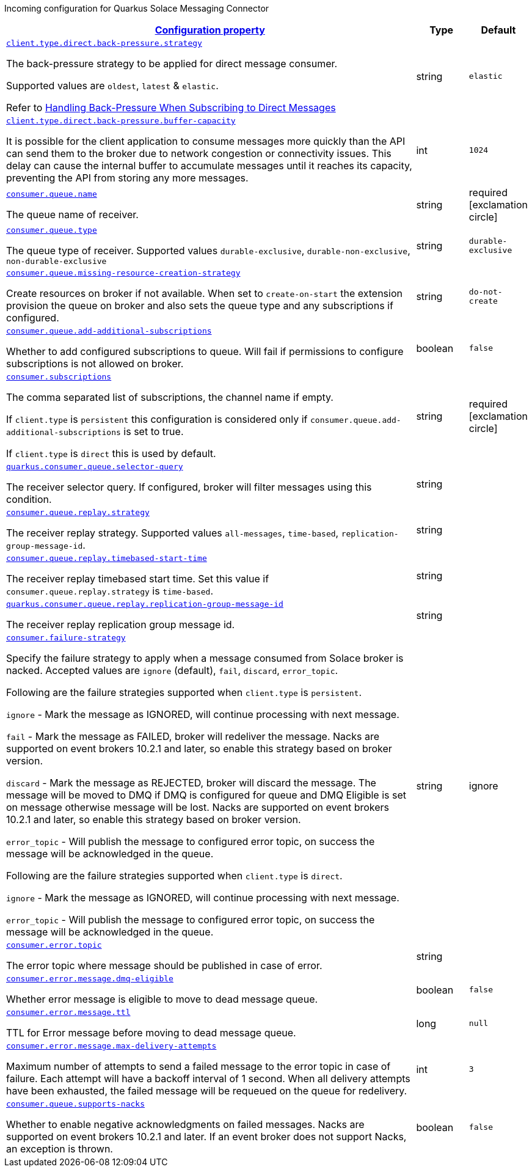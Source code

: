 
:summaryTableId: quarkus-solace-extension-incoming
Incoming configuration for Quarkus Solace Messaging Connector
[.configuration-reference.searchable, cols="80,.^10,.^10"]
|===

h|[[quarkus-solace_configuration_incoming]]link:#quarkus-solace_configuration_incoming[Configuration property]

h|Type
h|Default

a| [[quarkus-solace_quarkus.client.type.direct.back-pressure.strategy]]`link:#quarkus-solace_quarkus.client.type.direct.back-pressure.strategy[client.type.direct.back-pressure.strategy]`


[.description]
--
The back-pressure strategy to be applied for direct message consumer.

Supported values are `oldest`, `latest` & `elastic`.

Refer to https://docs.solace.com/API/API-Developer-Guide-Java/Java-DM-Subscribe.htm#Configuring-Back-Pressure[Handling Back-Pressure When Subscribing to Direct Messages]

// ifdef::add-copy-button-to-env-var[]
// Environment variable: env_var_with_copy_button:+++QUARKUS_SOLACE_METRICS_ENABLED+++[]
// endif::add-copy-button-to-env-var[]
// ifndef::add-copy-button-to-env-var[]
// Environment variable: `+++QUARKUS_SOLACE_METRICS_ENABLED+++`
// endif::add-copy-button-to-env-var[]
--|string
| `elastic`

a| [[quarkus-solace_quarkus.client.type.direct.back-pressure.buffer-capacity]]`link:#quarkus-solace_quarkus.client.type.direct.back-pressure.buffer-capacity[client.type.direct.back-pressure.buffer-capacity]`


[.description]
--

It is possible for the client application to consume messages more quickly than the API can send them to the broker due to network congestion or connectivity issues. This delay can cause the internal buffer to accumulate messages until it reaches its capacity, preventing the API from storing any more messages.

// ifdef::add-copy-button-to-env-var[]
// Environment variable: env_var_with_copy_button:+++QUARKUS_SOLACE_METRICS_ENABLED+++[]
// endif::add-copy-button-to-env-var[]
// ifndef::add-copy-button-to-env-var[]
// Environment variable: `+++QUARKUS_SOLACE_METRICS_ENABLED+++`
// endif::add-copy-button-to-env-var[]
--|int
| `1024`

a| [[quarkus-solace_quarkus.consumer.queue.name]]`link:#quarkus-solace_quarkus.consumer.queue.name[consumer.queue.name]`


[.description]
--
The queue name of receiver.

// ifdef::add-copy-button-to-env-var[]
// Environment variable: env_var_with_copy_button:+++QUARKUS_SOLACE_METRICS_ENABLED+++[]
// endif::add-copy-button-to-env-var[]
// ifndef::add-copy-button-to-env-var[]
// Environment variable: `+++QUARKUS_SOLACE_METRICS_ENABLED+++`
// endif::add-copy-button-to-env-var[]
--|string
| required icon:exclamation-circle[title=Configuration property is required]


a| [[quarkus-solace_quarkus.consumer.queue.type]]`link:#quarkus-solace_quarkus.consumer.queue.type[consumer.queue.type]`


[.description]
--
The queue type of receiver. Supported values `durable-exclusive`, `durable-non-exclusive`, `non-durable-exclusive`

// ifdef::add-copy-button-to-env-var[]
// Environment variable: env_var_with_copy_button:+++QUARKUS_SOLACE_HEALTH_ENABLED+++[]
// endif::add-copy-button-to-env-var[]
// ifndef::add-copy-button-to-env-var[]
// Environment variable: `+++QUARKUS_SOLACE_HEALTH_ENABLED+++`
// endif::add-copy-button-to-env-var[]
--|string
|`durable-exclusive`


a| [[quarkus-solace_quarkus.consumer.queue.missing-resource-creation-strategy]]`link:#quarkus-solace_quarkus.consumer.queue.missing-resource-creation-strategy[consumer.queue.missing-resource-creation-strategy]`


[.description]
--
Create resources on broker if not available. When set to `create-on-start` the extension provision the queue on broker and also sets the queue type and any subscriptions if configured.

// ifdef::add-copy-button-to-env-var[]
// Environment variable: env_var_with_copy_button:+++QUARKUS_SOLACE_DEVSERVICES_ENABLED+++[]
// endif::add-copy-button-to-env-var[]
// ifndef::add-copy-button-to-env-var[]
// Environment variable: `+++QUARKUS_SOLACE_DEVSERVICES_ENABLED+++`
// endif::add-copy-button-to-env-var[]
--|string
|`do-not-create`


a| [[quarkus-solace_quarkus.consumer.queue.add-additional-subscriptions]]`link:#quarkus-solace_quarkus.consumer.queue.add-additional-subscriptions[consumer.queue.add-additional-subscriptions]`


[.description]
--
Whether to add configured subscriptions to queue. Will fail if permissions to configure subscriptions is not allowed on broker.

// ifdef::add-copy-button-to-env-var[]
// Environment variable: env_var_with_copy_button:+++QUARKUS_SOLACE_DEVSERVICES_IMAGE_NAME+++[]
// endif::add-copy-button-to-env-var[]
// ifndef::add-copy-button-to-env-var[]
// Environment variable: `+++QUARKUS_SOLACE_DEVSERVICES_IMAGE_NAME+++`
// endif::add-copy-button-to-env-var[]
--|boolean
|`false`


a| [[quarkus-solace_quarkus.consumer.subscriptions]]`link:#quarkus-solace_quarkus.consumer.subscriptions[consumer.subscriptions]`


[.description]
--
The comma separated list of subscriptions, the channel name if empty.

If `client.type` is `persistent` this configuration is considered only if `consumer.queue.add-additional-subscriptions` is set to true.

If `client.type` is `direct` this is used by default.

// ifdef::add-copy-button-to-env-var[]
// Environment variable: env_var_with_copy_button:+++QUARKUS_SOLACE_DEVSERVICES_SHARED+++[]
// endif::add-copy-button-to-env-var[]
// ifndef::add-copy-button-to-env-var[]
// Environment variable: `+++QUARKUS_SOLACE_DEVSERVICES_SHARED+++`
// endif::add-copy-button-to-env-var[]
--|string
| required icon:exclamation-circle[title=Configuration property is required]


a| [[quarkus-solace_quarkus.consumer.queue.selector-query]]`link:#quarkus-solace_quarkus.consumer.queue.selector-query[quarkus.consumer.queue.selector-query]`


[.description]
--
The receiver selector query. If configured, broker will filter messages using this condition.

// ifdef::add-copy-button-to-env-var[]
// Environment variable: env_var_with_copy_button:+++QUARKUS_SOLACE_DEVSERVICES_SERVICE_NAME+++[]
// endif::add-copy-button-to-env-var[]
// ifndef::add-copy-button-to-env-var[]
// Environment variable: `+++QUARKUS_SOLACE_DEVSERVICES_SERVICE_NAME+++`
// endif::add-copy-button-to-env-var[]
--|string
|


a| [[quarkus-solace_quarkus.consumer.queue.replay.strategy]]`link:#quarkus-solace_quarkus.consumer.queue.replay.strategy[consumer.queue.replay.strategy]`


[.description]
--
The receiver replay strategy. Supported values `all-messages`, `time-based`, `replication-group-message-id`.

// ifdef::add-copy-button-to-env-var[]
// Environment variable: env_var_with_copy_button:+++QUARKUS_SOLACE_HOST+++[]
// endif::add-copy-button-to-env-var[]
// ifndef::add-copy-button-to-env-var[]
// Environment variable: `+++QUARKUS_SOLACE_HOST+++`
// endif::add-copy-button-to-env-var[]
--|string
|


a| [[quarkus-solace_quarkus.consumer.queue.replay.timebased-start-time]]`link:#quarkus-solace_quarkus.consumer.queue.replay.timebased-start-time[consumer.queue.replay.timebased-start-time]`


[.description]
--
The receiver replay timebased start time. Set this value if `consumer.queue.replay.strategy` is `time-based`.

// ifdef::add-copy-button-to-env-var[]
// Environment variable: env_var_with_copy_button:+++QUARKUS_SOLACE_VPN+++[]
// endif::add-copy-button-to-env-var[]
// ifndef::add-copy-button-to-env-var[]
// Environment variable: `+++QUARKUS_SOLACE_VPN+++`
// endif::add-copy-button-to-env-var[]
--|string
|


a| [[quarkus-solace_quarkus.consumer.queue.replay.replication-group-message-id]]`link:#quarkus-solace_quarkus.consumer.queue.replay.replication-group-message-id[quarkus.consumer.queue.replay.replication-group-message-id]`


[.description]
--
The receiver replay replication group message id.

// ifdef::add-copy-button-to-env-var[]
// Environment variable: env_var_with_copy_button:+++QUARKUS_SOLACE_DEVSERVICES_CONTAINER_ENV+++[]
// endif::add-copy-button-to-env-var[]
// ifndef::add-copy-button-to-env-var[]
// Environment variable: `+++QUARKUS_SOLACE_DEVSERVICES_CONTAINER_ENV+++`
// endif::add-copy-button-to-env-var[]
--|string
|

a| [[quarkus-solace_quarkus.consumer.failure-strategy]]`link:#quarkus-solace_quarkus.consumer.failure-strategy[consumer.failure-strategy]`


[.description]
--
Specify the failure strategy to apply when a message consumed from Solace broker is nacked. Accepted values are `ignore` (default), `fail`, `discard`, `error_topic`.

Following are the failure strategies supported when `client.type` is `persistent`.

`ignore` - Mark the message as IGNORED, will continue processing with next message.

`fail` - Mark the message as FAILED, broker will redeliver the message. Nacks are supported on event brokers 10.2.1 and later, so enable this strategy based on broker version.

`discard` - Mark the message as REJECTED, broker will discard the message. The message will be moved to DMQ if DMQ is configured for queue and DMQ Eligible is set on message otherwise message will be lost. Nacks are supported on event brokers 10.2.1 and later, so enable this strategy based on broker version.

`error_topic` - Will publish the message to configured error topic, on success the message will be acknowledged in the queue.

Following are the failure strategies supported when `client.type` is `direct`.

`ignore` - Mark the message as IGNORED, will continue processing with next message.

`error_topic` - Will publish the message to configured error topic, on success the message will be acknowledged in the queue.

// ifdef::add-copy-button-to-env-var[]
// Environment variable: env_var_with_copy_button:+++QUARKUS_SOLACE+++[]
// endif::add-copy-button-to-env-var[]
// ifndef::add-copy-button-to-env-var[]
// Environment variable: `+++QUARKUS_SOLACE+++`
// endif::add-copy-button-to-env-var[]
--|string
| ignore

a| [[quarkus-solace_quarkus.consumer.error.topic]]`link:#quarkus-solace_quarkus.consumer.error.topic[consumer.error.topic]`


[.description]
--
The error topic where message should be published in case of error.

// ifdef::add-copy-button-to-env-var[]
// Environment variable: env_var_with_copy_button:+++QUARKUS_SOLACE+++[]
// endif::add-copy-button-to-env-var[]
// ifndef::add-copy-button-to-env-var[]
// Environment variable: `+++QUARKUS_SOLACE+++`
// endif::add-copy-button-to-env-var[]
--|string
|

a| [[quarkus-solace_quarkus.consumer.error.message.dmq-eligible]]`link:#quarkus-solace_quarkus.consumer.error.message.dmq-eligible[consumer.error.message.dmq-eligible]`


[.description]
--
Whether error message is eligible to move to dead message queue.

// ifdef::add-copy-button-to-env-var[]
// Environment variable: env_var_with_copy_button:+++QUARKUS_SOLACE+++[]
// endif::add-copy-button-to-env-var[]
// ifndef::add-copy-button-to-env-var[]
// Environment variable: `+++QUARKUS_SOLACE+++`
// endif::add-copy-button-to-env-var[]
--|boolean
| `false`

a| [[quarkus-solace_quarkus.consumer.error.message.ttl]]`link:#quarkus-solace_quarkus.consumer.error.message.ttl[consumer.error.message.ttl]`


[.description]
--
TTL for Error message before moving to dead message queue.

// ifdef::add-copy-button-to-env-var[]
// Environment variable: env_var_with_copy_button:+++QUARKUS_SOLACE+++[]
// endif::add-copy-button-to-env-var[]
// ifndef::add-copy-button-to-env-var[]
// Environment variable: `+++QUARKUS_SOLACE+++`
// endif::add-copy-button-to-env-var[]
--|long
| `null`

a| [[quarkus-solace_quarkus.consumer.error.message.max-delivery-attempts]]`link:#quarkus-solace_quarkus.consumer.error.message.max-delivery-attempts[consumer.error.message.max-delivery-attempts]`


[.description]
--
Maximum number of attempts to send a failed message to the error topic in case of failure. Each attempt will have a backoff interval of 1 second. When all delivery attempts have been exhausted, the failed message will be requeued on the queue for redelivery.

// ifdef::add-copy-button-to-env-var[]
// Environment variable: env_var_with_copy_button:+++QUARKUS_SOLACE+++[]
// endif::add-copy-button-to-env-var[]
// ifndef::add-copy-button-to-env-var[]
// Environment variable: `+++QUARKUS_SOLACE+++`
// endif::add-copy-button-to-env-var[]
--|int
| `3`

a| [[quarkus-solace_quarkus.consumer.queue.supports-nacks]]`link:#quarkus-solace_quarkus.consumer.queue.supports-nacks[consumer.queue.supports-nacks]`


[.description]
--
Whether to enable negative acknowledgments on failed messages. Nacks are supported on event brokers 10.2.1 and later. If an event broker does not support Nacks, an exception is thrown.

// ifdef::add-copy-button-to-env-var[]
// Environment variable: env_var_with_copy_button:+++QUARKUS_SOLACE+++[]
// endif::add-copy-button-to-env-var[]
// ifndef::add-copy-button-to-env-var[]
// Environment variable: `+++QUARKUS_SOLACE+++`
// endif::add-copy-button-to-env-var[]
--|boolean
| `false`

|===